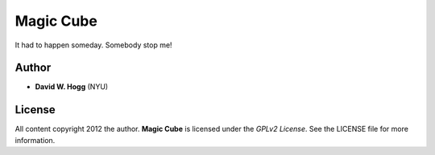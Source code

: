 Magic Cube
==========

It had to happen someday.  Somebody stop me!

Author
------

- **David W. Hogg** (NYU)

License
-------

All content copyright 2012 the author.
**Magic Cube** is licensed under the *GPLv2 License*.
See the LICENSE file for more information.

